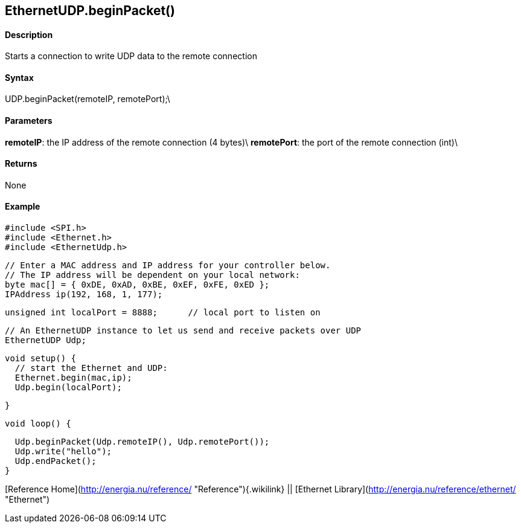 *EthernetUDP*.beginPacket()
---------------------------

#### Description

Starts a connection to write UDP data to the remote connection

#### Syntax

UDP.beginPacket(remoteIP, remotePort);\

#### Parameters

**remoteIP**: the IP address of the remote connection (4 bytes)\
**remotePort**: the port of the remote connection (int)\

#### Returns

None

#### Example

    #include <SPI.h>    
    #include <Ethernet.h>
    #include <EthernetUdp.h>

    // Enter a MAC address and IP address for your controller below.
    // The IP address will be dependent on your local network:
    byte mac[] = { 0xDE, 0xAD, 0xBE, 0xEF, 0xFE, 0xED };
    IPAddress ip(192, 168, 1, 177);

    unsigned int localPort = 8888;      // local port to listen on

    // An EthernetUDP instance to let us send and receive packets over UDP
    EthernetUDP Udp;

    void setup() {
      // start the Ethernet and UDP:
      Ethernet.begin(mac,ip);
      Udp.begin(localPort);

    }

    void loop() {

      Udp.beginPacket(Udp.remoteIP(), Udp.remotePort());
      Udp.write("hello");
      Udp.endPacket();
    }

[Reference Home](http://energia.nu/reference/ "Reference"){.wikilink} ||
[Ethernet Library](http://energia.nu/reference/ethernet/ "Ethernet")
